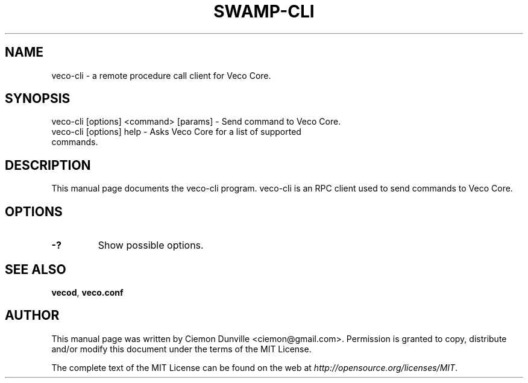 .TH SWAMP-CLI "1" "June 2016" "veco-cli 0.12"
.SH NAME
veco-cli \- a remote procedure call client for Veco Core. 
.SH SYNOPSIS
veco-cli [options] <command> [params] \- Send command to Veco Core. 
.TP
veco-cli [options] help \- Asks Veco Core for a list of supported commands.
.SH DESCRIPTION
This manual page documents the veco-cli program. veco-cli is an RPC client used to send commands to Veco Core.

.SH OPTIONS
.TP
\fB\-?\fR
Show possible options.

.SH "SEE ALSO"
\fBvecod\fP, \fBveco.conf\fP
.SH AUTHOR
This manual page was written by Ciemon Dunville <ciemon@gmail.com>. Permission is granted to copy, distribute and/or modify this document under the terms of the MIT License.

The complete text of the MIT License can be found on the web at \fIhttp://opensource.org/licenses/MIT\fP.
